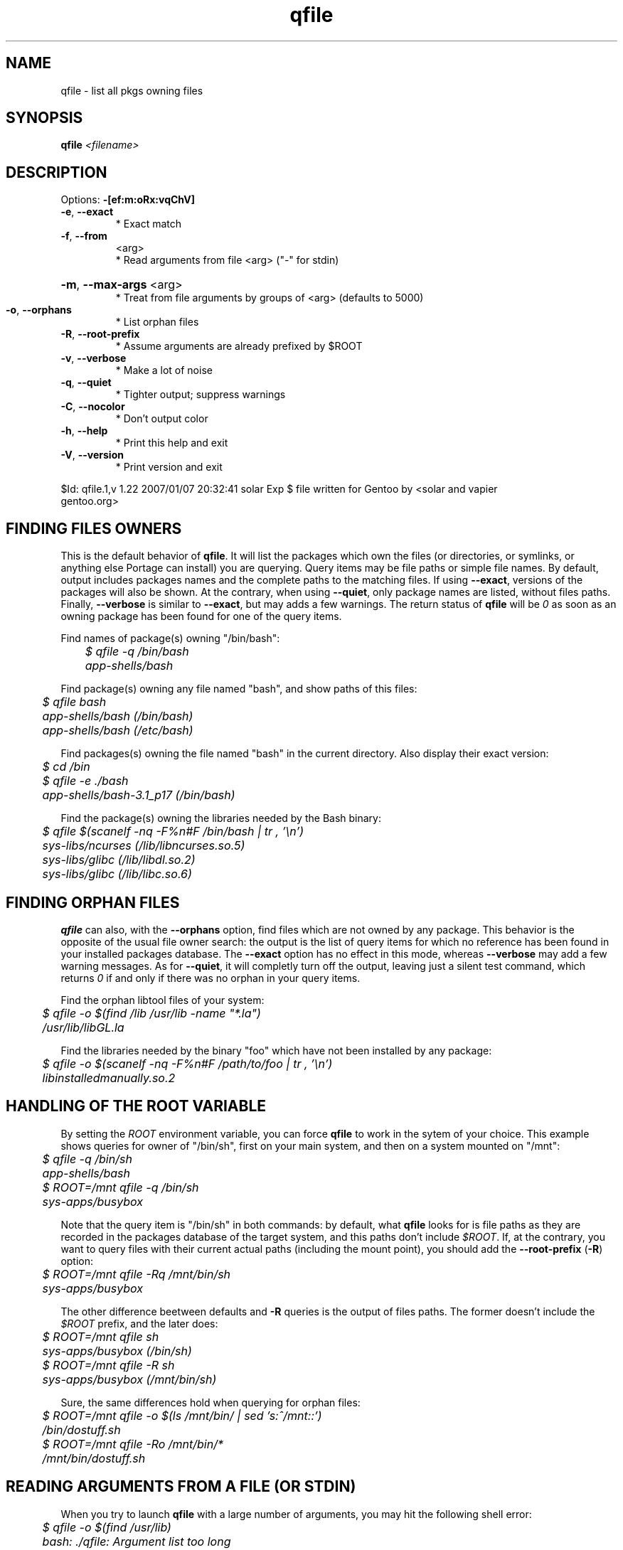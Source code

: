 .TH qfile "1" "January 2007" "Gentoo Foundation" "qfile"
.SH NAME
qfile \- list all pkgs owning files
.SH SYNOPSIS
.B qfile
\fI<filename>\fR
.SH DESCRIPTION
Options: \fB\-[ef:m:oRx:vqChV]\fR
.TP
\fB\-e\fR, \fB\-\-exact\fR
* Exact match
.TP
\fB\-f\fR, \fB\-\-from\fR
<arg>
.BR
 * Read arguments from file <arg> ("-" for stdin)
.HP
\fB\-m\fR, \fB\-\-max\-args\fR <arg>
.BR
 * Treat from file arguments by groups of <arg> (defaults to 5000)
.TP
\fB\-o\fR, \fB\-\-orphans\fR
* List orphan files
.TP
\fB\-R\fR, \fB\-\-root\-prefix\fR
* Assume arguments are already prefixed by $ROOT
.TP
\fB\-v\fR, \fB\-\-verbose\fR
* Make a lot of noise
.TP
\fB\-q\fR, \fB\-\-quiet\fR
* Tighter output; suppress warnings
.TP
\fB\-C\fR, \fB\-\-nocolor\fR
* Don't output color
.TP
\fB\-h\fR, \fB\-\-help\fR
* Print this help and exit
.TP
\fB\-V\fR, \fB\-\-version\fR
* Print version and exit
.PP
$Id: qfile.1,v 1.22 2007/01/07 20:32:41 solar Exp $
file written for Gentoo by <solar and vapier 
 gentoo.org>
.SH "FINDING FILES OWNERS"
.PP
This is the default behavior of \fBqfile\fP.  It will list the packages which
own the files (or directories, or symlinks, or anything else Portage can 
install) you are querying.  Query items may be file paths or simple file names.
By default, output includes packages names and the complete paths to
the matching files.  If using \fB\-\-exact\fP, versions of the packages will 
also be shown.  At the contrary, when using \fB\-\-quiet\fP, only package 
names are listed, without files paths.  Finally, \fB\-\-verbose\fP is similar
to \fB\-\-exact\fP, but may adds a few warnings.  The return status of 
\fBqfile\fP will be \fI0\fP as soon as an owning package has been found for 
one of the query items.
.PP
Find names of package(s) owning "/bin/bash":
.nf\fI
	$ qfile -q /bin/bash
	app-shells/bash
.fi
.PP
Find package(s) owning any file named "bash", and show paths of this files:
.nf\fI
	$ qfile bash
	app-shells/bash (/bin/bash)
	app-shells/bash (/etc/bash)
.fi
.PP
Find packages(s) owning the file named "bash" in the current directory. Also 
display their exact version:
.nf\fI
	$ cd /bin
	$ qfile -e ./bash
	app-shells/bash-3.1_p17 (/bin/bash)
.fi
.PP
Find the package(s) owning the libraries needed by the Bash binary:
.nf\fI
	$ qfile $(scanelf -nq -F%n#F /bin/bash | tr , '\\n')
	sys-libs/ncurses (/lib/libncurses.so.5)
	sys-libs/glibc (/lib/libdl.so.2)
	sys-libs/glibc (/lib/libc.so.6)
.fi
.SH "FINDING ORPHAN FILES"
.PP
\fBqfile\fP can also, with the \fB\-\-orphans\fP option, find files which are 
not owned by any package.  This behavior is the opposite of the usual file 
owner search: the output is the list of query items for which no reference has
been found in your installed packages database.  The \fB\-\-exact\fP option has
no effect in this mode, whereas \fB\-\-verbose\fP may add a few warning 
messages.  As for \fB\-\-quiet\fP, it will completly turn off the output, 
leaving just a silent test command, which returns \fI0\fP if and only if
there was no orphan in your query items.
.PP
Find the orphan libtool files of your system:
.nf\fI
	$ qfile -o $(find /lib /usr/lib -name "*.la")
	/usr/lib/libGL.la
.fi
.PP
Find the libraries needed by the binary "foo" which have not been installed by
any package:
.nf\fI
	$ qfile -o $(scanelf -nq -F%n#F /path/to/foo | tr , '\\n')
	libinstalledmanually.so.2
.fi
.PP
.SH "HANDLING OF THE ROOT VARIABLE"
.PP
By setting the \fIROOT\fP environment variable, you can force \fBqfile\fP to
work in the sytem of your choice. This example shows queries for owner of 
"/bin/sh", first on your main system, and then on a system mounted on "/mnt":
.nf\fI
	$ qfile -q /bin/sh
	app-shells/bash
	$ ROOT=/mnt qfile -q /bin/sh
	sys-apps/busybox
.fi
.PP
Note that the query item is "/bin/sh" in both commands: by default, what 
\fBqfile\fP looks for is file paths as they are recorded in the packages 
database of the target system, and this paths don't include \fI$ROOT\fP.
If, at the contrary, you want to query files with their current actual 
paths (including the mount point), you should add the \fB\-\-root\-prefix\fP 
(\fB\-R\fP) option:
.nf\fI
	$ ROOT=/mnt qfile -Rq /mnt/bin/sh
	sys-apps/busybox
.fi
.PP
The other difference beetween defaults and \fB\-R\fP queries is the output 
of files paths.  The former doesn't include the \fI$ROOT\fP prefix, and the 
later does:
.nf\fI
	$ ROOT=/mnt qfile sh
	sys-apps/busybox (/bin/sh)
	$ ROOT=/mnt qfile -R sh
	sys-apps/busybox (/mnt/bin/sh)
.fi
.PP
Sure, the same differences hold when querying for orphan files:
.nf\fI
	$ ROOT=/mnt qfile -o $(ls /mnt/bin/ | sed 's:^/mnt::')
	/bin/dostuff.sh
	$ ROOT=/mnt qfile -Ro /mnt/bin/*
	/mnt/bin/dostuff.sh
.fi
.SH "READING ARGUMENTS FROM A FILE (OR STDIN)"
.PP
When you try to launch \fBqfile\fP with a large number of arguments, you may
hit the following shell error:
.nf\fI
	$ qfile -o $(find /usr/lib)
	bash: ./qfile: Argument list too long
.fi
.PP
To avoid that, you must use the \fB\-\-from\fP (\fB\-f\fP) option, which
allows reading your arguments list in a file:
.nf\fI
	$ find /usr/lib > ~/usr-lib.list
	$ qfile -o -f ~/usr-lib.list
	/usr/lib/libMagick-5.5.7-Q16.so.0.0.0
	/usr/lib/libGL.so
	...
.fi
.PP
Your arguments list must be formatted with one file per line, and without any
kind of garbage (no leading or trailing space, no empty line, etc.).  The 
default \fBfind\fP output format is just fine in general.
.PP
You can also read the arguments list from standard input with the "\fB\-\fP" 
pseudo filename, which is useful with shell pipes:
.nf\fI
	$ find /usr/lib | qfile -o -f -
	/usr/lib/libMagick-5.5.7-Q16.so.0.0.0
	/usr/lib/libGL.so
	...
.fi
.PP
Here is an other example of use.  This script lists some files which may be
orphan config files left behind by Portage after uninstallation or upgrade of 
some packages:
.nf\fI
	#!/bin/bash
	SEARCH_PATHS="$(portageq envvar CONFIG_PROTECT)"
	SEARCH_MASK="$(portageq envvar CONFIG_PROTECT_MASK) \\
		/etc/runlevels /etc/portage \\
		/etc/ssl/certs /etc/ssh \\
		/etc/bash_completion.d /etc/cups"
	for path in ${SEARCH_MASK} ; do
		EXCLUDE="${EXCLUDE} -not -path ${path}/*"
	done
	set -f
	find ${SEARCH_PATHS} ${EXCLUDE} | qfile -o -f -
.fi
.PP
\fBIMPORTANT:\fP this script is just a quick example.  Do not blindly delete the
files it will list!
.PP
When reading arguments from a file or from stdin, \fBqfile\fP will, for
performances reasons, treat then by groups of 5000 (search owners of the
5000 first files, then of the 5000 following ones, etc.).  This magic value
should be fine in most cases, but you can change it if you really want, using
the \fB\-\-max\-args\fP option (\fB\-m\fP).  Using a greater value will eat a
bit more memory, but may be a bit faster for really big queries.  Be careful
though, using some stupidly high or low value can completly kill the
performances.  In short, you probably don't want to touch this option.
.PP
.SH "ADDITIONAL CONTRIBUTORS"
.TP
TGL degrenier[at]easyconnect.fr

